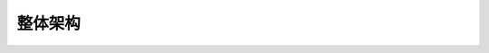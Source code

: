 
##############################################################
整体架构
##############################################################




